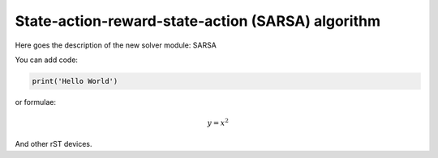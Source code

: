 ******************************************************
State-action-reward-state-action (SARSA) algorithm 
******************************************************

Here goes the description of the new solver module: SARSA

You can add code:

.. code-block:: python
  
  print('Hello World')
  
or formulae:

.. math::

  y = x^2

And other rST devices.

